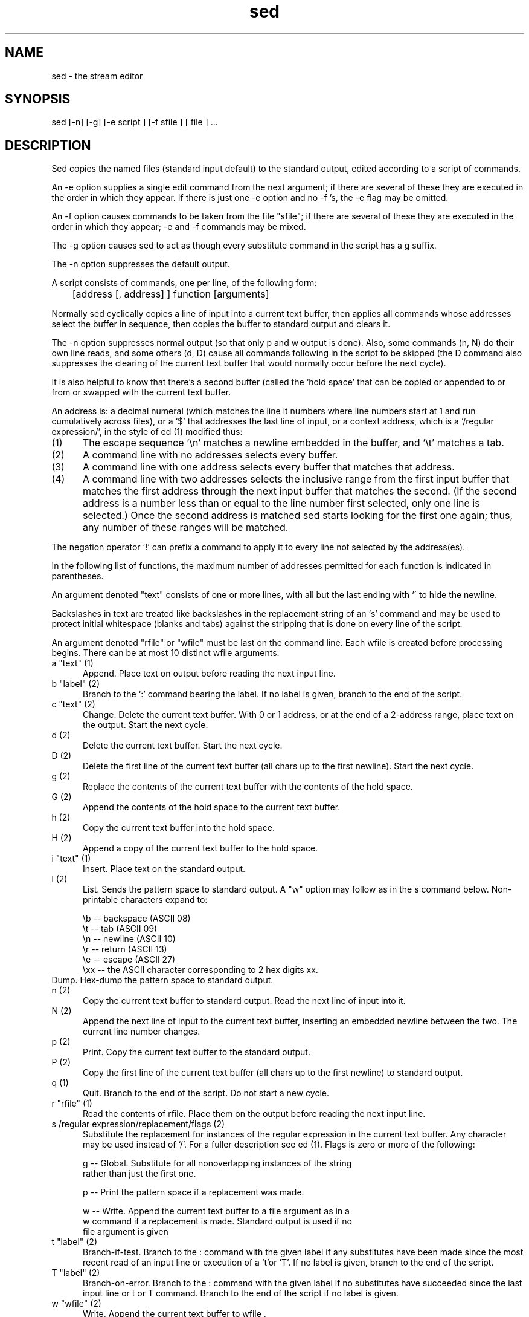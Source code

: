 .TH sed 1 "October 15, 2021"
.SH NAME
sed \- the stream editor
.SH SYNOPSIS
sed [-n] [-g] [-e script ] [-f sfile ] [ file ] ...
.SH DESCRIPTION
Sed copies the named files (standard input default) to the standard
output, edited according to a script of commands.
.P
An -e option supplies a single edit command from the next argument;
if there are several of these they are executed in the order in  which
they appear. If there is just one -e option and no -f 's, the -e  flag
may be omitted.
.P
An -f option causes commands to be taken from the file "sfile";  if
there are several  of these they are  executed in the order  in  which
they appear; -e and -f commands may be mixed.
.P
The -g option causes sed to act as though every substitute  command
in the script has a g suffix.
.P
The -n option suppresses the default output.
.P
A script consists of commands, one per line, of the following form:

	[address [, address] ] function [arguments]

Normally sed cyclically copies a line of input into a  current text
buffer, then applies all commands whose addresses select the buffer in
sequence, then copies the buffer to standard output and clears it.
.P
The -n option suppresses normal output (so that only p and w output
is done). Also, some commands (n, N) do their own line reads, and some
others (d, D) cause all commands following in the script to be skipped
(the D command also suppresses the clearing of the current text buffer
that would normally occur before the next cycle).
.P
It is also helpful to know that there's a second buffer (called the `hold
space' that can be copied or appended to or from or swapped with
the current text buffer.
.P
An address is: a decimal numeral (which matches the line it numbers where line
numbers start at 1 and run cumulatively across files), or a `$' that addresses
the last line of input, or a context address, which is a `/regular
expression/', in the style of ed (1) modified thus:
.P
.TP 5
(1)
The escape sequence `\\n'  matches a newline embedded in the buffer,
and `\\t' matches a tab.
.TP 5
(2)
A command line with no addresses selects every buffer.
.TP 5
(3)
A command line with one address selects every buffer that  matches
that address.
.TP 5
(4)
A command line with two addresses selects the inclusive range from
the first input buffer  that matches the first address through the
next input buffer  that matches the second. (If the second address
is a number less than or equal to the line number first  selected,
only one line is selected.) Once the second address is matched sed
starts looking for the first one again; thus,  any number of these
ranges will be matched.
.P
The negation operator '!' can prefix a command to apply it to every
line not selected by the address(es).
.P
In the following list of functions, the maximum number of addresses
permitted for each function is indicated in parentheses.
.P
An argument denoted "text" consists of one or more lines,  with all
but the last ending with `\' to hide the newline.
.P
Backslashes in text are treated like backslashes in the replacement
string of an `s' command and may be used to protect initial whitespace
(blanks and tabs) against the stripping that is done on every line  of
the script.
.P
An argument denoted "rfile" or "wfile"  must be last on the command
line. Each wfile is created before processing begins.  There can be at
most 10 distinct wfile arguments.
.TP 5
a "text"   (1)
Append. Place text on output before reading the next input line.
.TP 5
b "label"  (2)
Branch to the `:' command bearing the label.  If no label is  given,
branch to the end of the script.
.TP 5
c "text"   (2)
Change. Delete the current text buffer.  With 0 or 1 address,  or at
the end of a 2-address range, place text on the output.  Start the next
cycle.
.TP 5
d          (2)
Delete the current text buffer. Start the next cycle.
.TP 5
D          (2)
Delete the first line of the current text buffer (all chars up to the
first newline). Start the next cycle.
.TP 5
g          (2)
Replace the contents of the current text buffer with the contents  of
the hold space.
.TP 5
G          (2)
Append the contents of the hold space to the current text buffer.
.TP 5
h          (2)
Copy the current text buffer into the hold space.
.TP 5
H          (2)
Append a copy of the current text buffer to the hold space.
.TP 5
i "text"   (1)
Insert. Place text on the standard output.
.TP 5
l          (2)
List. Sends the pattern space to standard output.  A "w" option may
follow as in the s command below. Non-printable characters expand to:

   \\b  --  backspace (ASCII 08)
   \\t  --  tab       (ASCII 09)
   \\n  --  newline   (ASCII 10)
   \\r  --  return    (ASCII 13)
   \\e  --  escape    (ASCII 27)
   \\xx --  the ASCII character corresponding to 2 hex digits xx.
.TP 5
Dump.  Hex-dump the pattern space to standard output.
.TP 5
n          (2)
Copy the current text buffer to standard output. Read the next line
of input into it.
.TP 5
N          (2)
Append the next line of input to the current text buffer, inserting
an embedded newline between the two. The current line number changes.
.TP 5
p          (2)
Print. Copy the current text buffer to the standard output.
.TP 5
P          (2)
Copy the first line of the current text buffer (all chars up to the
first newline) to standard output.
.TP 5
q          (1)
Quit. Branch to the end of the script. Do not start a new cycle.
.TP 5
r "rfile"  (1)
Read the contents of rfile. Place them on the output before reading
the next input line.
.TP 5
s /regular expression/replacement/flags         (2)
Substitute the replacement for instances of the regular  expression
in the current text buffer.  Any character may be used instead of `/'.
For a fuller description see ed (1).
Flags is zero or more of the following:

g -- Global. Substitute for all nonoverlapping instances of the string
     rather than just the first one.

p -- Print the pattern space if a replacement was made.

w -- Write. Append the current text buffer to a file argument as in  a
     w command if a replacement is made. Standard output is used if no
     file argument is given

.TP 5
t "label"  (2)
Branch-if-test. Branch to the : command with the given label if any
substitutes have been made since the most recent read of an input line
or execution of a `t'or `T'.  If no label is given,  branch to the end
of the script.
.TP 5
T "label"  (2)
Branch-on-error. Branch to the : command with the given label if  no
substitutes have succeeded since the last input line or t or T command.
Branch to the end of the script if no label is given.
.TP 5
w "wfile"  (2)
Write. Append the current text buffer to wfile .
.TP 5
W "wfile"  (2)
Write first line.  Append first line  of the current text buffer
to wfile.
.TP 5
x          (2)
Exchange the contents of the current text buffer and hold space.
.TP 5
y /string1/string2/      (2)
Translate. Replace each occurrence of a character  in string1  with
the corresponding character in string2.  The lengths of  these strings
must be equal.
.TP 5
! "command"              (2)
All-but.  Apply the function (or group, if function is `{') only to
lines not selected by the address(es).
.TP 5
: "label"  (0)
This command does nothing but hold a label for `b' and `t' commands
to branch to.
.TP 5
=          (1)
Place the current line number on the standard output as a line.
.TP 5
{          (2)
Execute the following commands through a matching `}' only when the
current line matches the address or address range given.
.P
An empty command is ignored.
.P
.SH PORTABILITY
This tool was reverse-engineered from BSD 4.1 UNIX sed, and (as far
as the author's knowledge and tests can determine) is compatible  with
it. All documented features of BSD 4.1 sed are supported.
.P
One undocumented feature (a leading 'n' in the first comment having
the same effect as an  -n command-line option)  has been omitted.
.P
The following bugs and limitations have been fixed:
.TP 5
*
There is no hidden length limit (40 in BSD sed) on w file names.
.TP 5
*
There is no limit (8 in BSD sed) on the length of labels.
.TP 5
*
The exchange command now works for long pattern and hold spaces.
.P
The following enhancements to existing commands have been made:
.TP 5
*
a, i commands don't insist on a leading backslash-\\n in the text.
.TP 5
*
r, w commands don't insist on whitespace before the filename.
.TP 5
*
The g, p and P options on s commands may be given in any order.
.P
Some enhancements to regular-expression syntax have been made:
.TP 5
*
\\t is recognized in REs (and elswhere) as an escape for tab.
.TP 5
*
In an RE, + calls for 1..n repeats of the previous pattern.
.P
The following are completely new features:
.TP 5
*
The l command (list, undocumented and weaker in BSD)
.TP 5
The 'L' command (hex dump).
.TP 5
*
The W command (write first line of pattern space to file).
.TP 5
*
The T command (branch on last substitute failed).
.TP 5
*
Trailing comments are now allowed on command lines.
.P
In addition,  sed's error messages have been made more specific and
informative.
.P
The implementation is also  significantly  smaller and  faster than
BSD 4.1 sed. It uses only the standard I/O library and exit(3).
.P
.SH SEE ALSO
.P
ed(1), grep(1), awk(1), lex(1), regexp(5)
.P
.SH AUTHOR
Eric S. Raymond <esr@snark.thyrsus.com> and Rene Rebe <rene@exactcode.de>.
This program is distributed under a BSD-like license.

